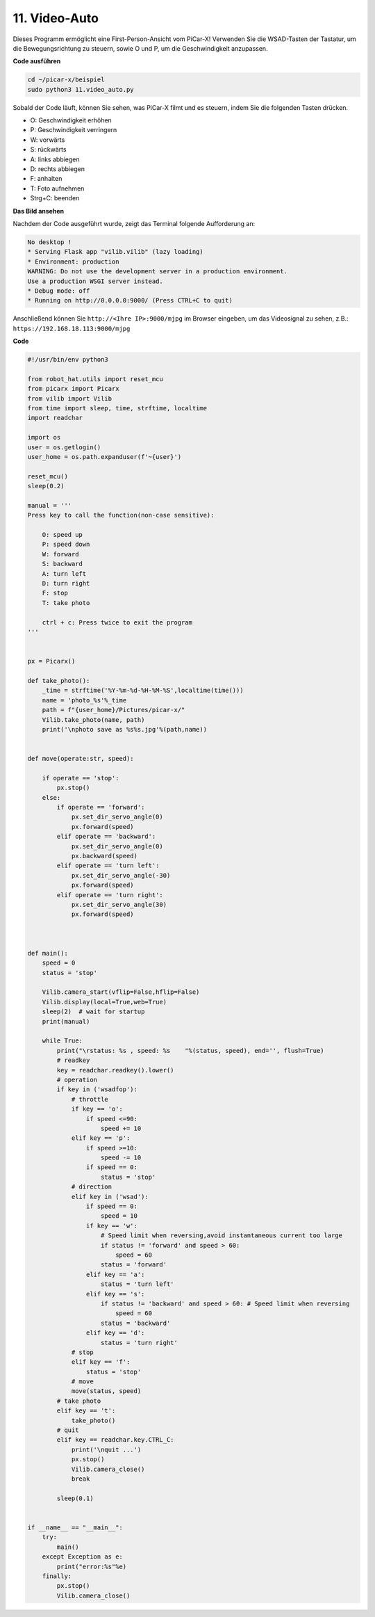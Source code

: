 .. _video_car:

11. Video-Auto
==========================================

Dieses Programm ermöglicht eine First-Person-Ansicht vom PiCar-X!
Verwenden Sie die WSAD-Tasten der Tastatur, um die Bewegungsrichtung zu steuern, 
sowie O und P, um die Geschwindigkeit anzupassen.

**Code ausführen**

.. raw:: html

    <run></run>

.. code-block::

    cd ~/picar-x/beispiel
    sudo python3 11.video_auto.py

Sobald der Code läuft, können Sie sehen, was PiCar-X filmt und es steuern, indem Sie die folgenden Tasten drücken.

* O: Geschwindigkeit erhöhen
* P: Geschwindigkeit verringern
* W: vorwärts
* S: rückwärts
* A: links abbiegen
* D: rechts abbiegen
* F: anhalten
* T: Foto aufnehmen
* Strg+C: beenden

**Das Bild ansehen**

Nachdem der Code ausgeführt wurde, zeigt das Terminal folgende Aufforderung an:

.. code-block::

    No desktop !
    * Serving Flask app "vilib.vilib" (lazy loading)
    * Environment: production
    WARNING: Do not use the development server in a production environment.
    Use a production WSGI server instead.
    * Debug mode: off
    * Running on http://0.0.0.0:9000/ (Press CTRL+C to quit)

Anschließend können Sie ``http://<Ihre IP>:9000/mjpg`` im Browser eingeben, um das Videosignal zu sehen, z.B.: ``https://192.168.18.113:9000/mjpg``

.. image:: img/display.png

**Code**

.. code-block:: python
    
    #!/usr/bin/env python3

    from robot_hat.utils import reset_mcu
    from picarx import Picarx
    from vilib import Vilib
    from time import sleep, time, strftime, localtime
    import readchar

    import os
    user = os.getlogin()
    user_home = os.path.expanduser(f'~{user}')

    reset_mcu()
    sleep(0.2)

    manual = '''
    Press key to call the function(non-case sensitive):

        O: speed up
        P: speed down
        W: forward  
        S: backward
        A: turn left
        D: turn right
        F: stop
        T: take photo

        ctrl + c: Press twice to exit the program
    '''


    px = Picarx()

    def take_photo():
        _time = strftime('%Y-%m-%d-%H-%M-%S',localtime(time()))
        name = 'photo_%s'%_time
        path = f"{user_home}/Pictures/picar-x/"
        Vilib.take_photo(name, path)
        print('\nphoto save as %s%s.jpg'%(path,name))


    def move(operate:str, speed):

        if operate == 'stop':
            px.stop()  
        else:
            if operate == 'forward':
                px.set_dir_servo_angle(0)
                px.forward(speed)
            elif operate == 'backward':
                px.set_dir_servo_angle(0)
                px.backward(speed)
            elif operate == 'turn left':
                px.set_dir_servo_angle(-30)
                px.forward(speed)
            elif operate == 'turn right':
                px.set_dir_servo_angle(30)
                px.forward(speed)
            


    def main():
        speed = 0
        status = 'stop'

        Vilib.camera_start(vflip=False,hflip=False)
        Vilib.display(local=True,web=True)
        sleep(2)  # wait for startup
        print(manual)
        
        while True:
            print("\rstatus: %s , speed: %s    "%(status, speed), end='', flush=True)
            # readkey
            key = readchar.readkey().lower()
            # operation 
            if key in ('wsadfop'):
                # throttle
                if key == 'o':
                    if speed <=90:
                        speed += 10           
                elif key == 'p':
                    if speed >=10:
                        speed -= 10
                    if speed == 0:
                        status = 'stop'
                # direction
                elif key in ('wsad'):
                    if speed == 0:
                        speed = 10
                    if key == 'w':
                        # Speed limit when reversing,avoid instantaneous current too large
                        if status != 'forward' and speed > 60:  
                            speed = 60
                        status = 'forward'
                    elif key == 'a':
                        status = 'turn left'
                    elif key == 's':
                        if status != 'backward' and speed > 60: # Speed limit when reversing
                            speed = 60
                        status = 'backward'
                    elif key == 'd':
                        status = 'turn right' 
                # stop
                elif key == 'f':
                    status = 'stop'
                # move 
                move(status, speed)  
            # take photo
            elif key == 't':
                take_photo()
            # quit
            elif key == readchar.key.CTRL_C:
                print('\nquit ...')
                px.stop()
                Vilib.camera_close()
                break 

            sleep(0.1)


    if __name__ == "__main__":
        try:
            main()
        except Exception as e:    
            print("error:%s"%e)
        finally:
            px.stop()
            Vilib.camera_close()

